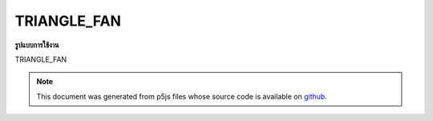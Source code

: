 .. raw:: html

	<script src="https://sketch.netpie.io/widget/p5-widget.js"></script>

TRIANGLE_FAN
==============

**รูปแบบการใช้งาน**

TRIANGLE_FAN

.. note:: This document was generated from p5js files whose source code is available on `github <https://github.com/processing/p5.js>`_.
